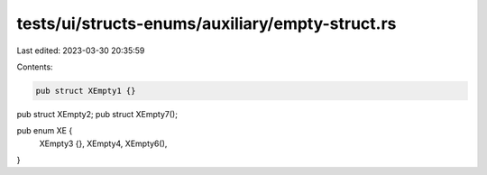tests/ui/structs-enums/auxiliary/empty-struct.rs
================================================

Last edited: 2023-03-30 20:35:59

Contents:

.. code-block:: rs

    pub struct XEmpty1 {}
pub struct XEmpty2;
pub struct XEmpty7();

pub enum XE {
    XEmpty3 {},
    XEmpty4,
    XEmpty6(),
}


